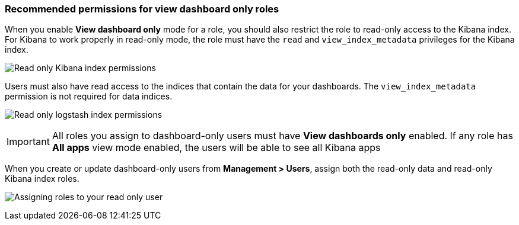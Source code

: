 [role="xpack"]
[[recommended-view-only-mode-permissions]]
=== Recommended permissions for view dashboard only roles

When you enable *View dashboard only* mode for a role, you should also restrict the role to read-only access
to the Kibana index. For Kibana to work properly in read-only mode, the role must have the `read` and
`view_index_metadata` privileges for the Kibana index.

image:view_modes/images/read_only_kibana.png["Read only Kibana index permissions"]

Users must also have read access to the indices that contain the data for your dashboards.
The `view_index_metadata` permission is not required for data indices.

image:view_modes/images/read_only_logstash.png["Read only logstash index permissions"]

IMPORTANT: All roles you assign to dashboard-only users must have *View dashboards only* enabled.
If any role has *All apps* view mode enabled, the users will be able to see all Kibana apps

When you create or update dashboard-only users from *Management > Users*, assign both the read-only
data and read-only Kibana index roles.

image:view_modes/images/assigning_user_roles.png["Assigning roles to your read only user"]
